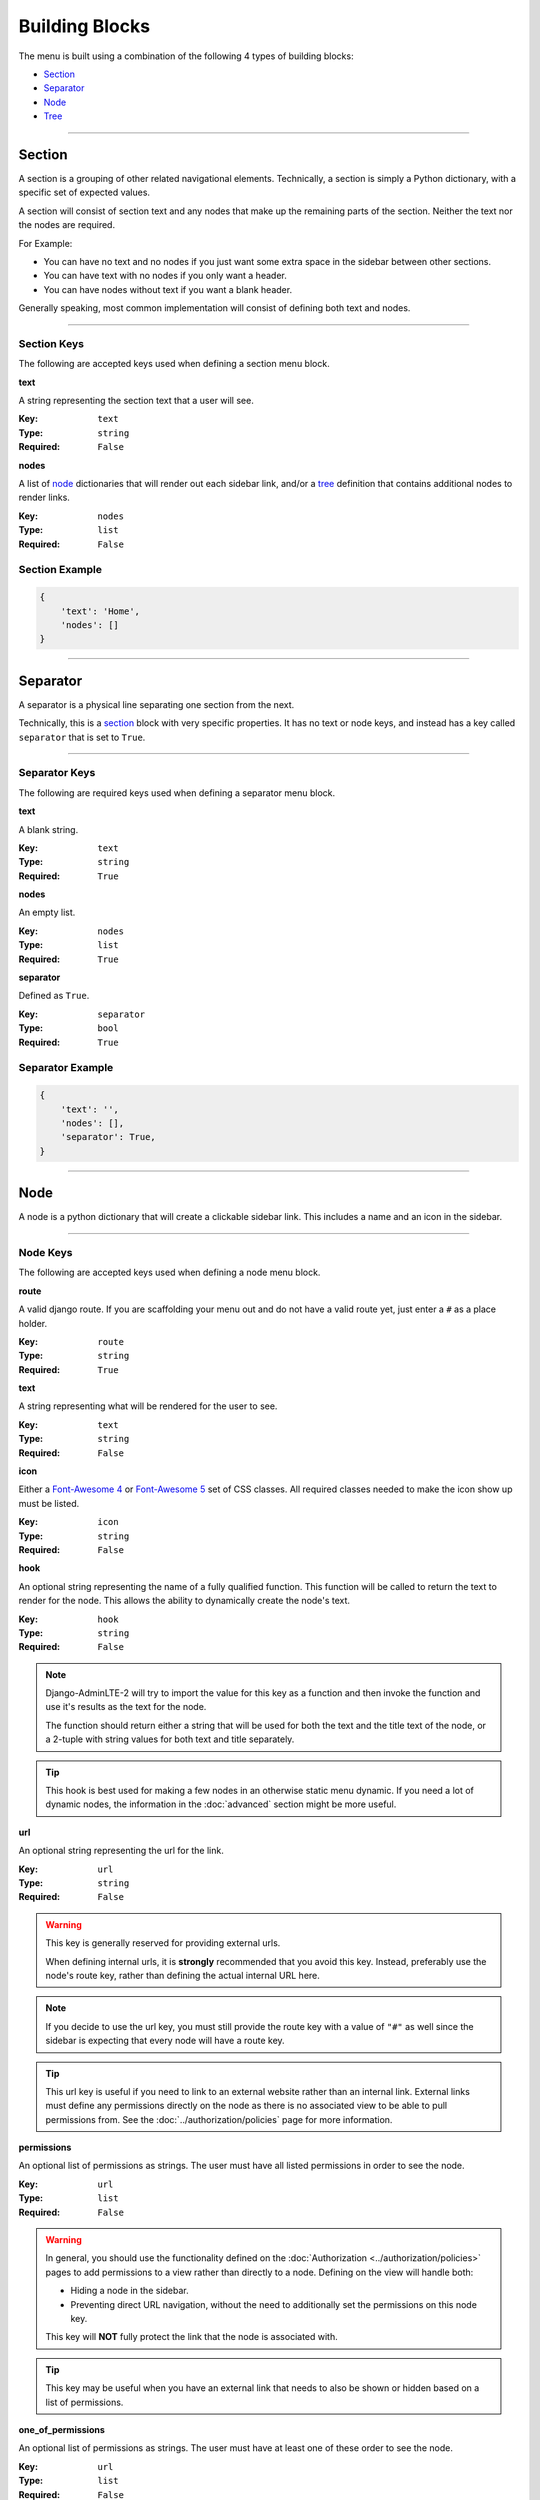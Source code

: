 Building Blocks
***************

The menu is built using a combination of the following 4 types of
building blocks:

* Section_
* Separator_
* Node_
* Tree_


----


Section
=======

A section is a grouping of other related navigational elements. Technically,
a section is simply a Python dictionary, with a specific set of expected values.

A section will consist of section text and any nodes that
make up the remaining parts of the section. Neither the text nor the
nodes are required.

For Example:

* You can have no text and no nodes if you just want some extra space in the
  sidebar between other sections.
* You can have text with no nodes if you only want a header.
* You can have nodes without text if you want a blank header.

Generally speaking, most common implementation will consist of defining both
text and nodes.


----


Section Keys
------------

The following are accepted keys used when defining a section menu block.


**text**

A string representing the section text that a user will see.

:Key: ``text``
:Type: ``string``
:Required: ``False``


**nodes**

A list of node_ dictionaries that will render out each sidebar link,
and/or a tree_ definition that contains additional nodes to render links.

:Key: ``nodes``
:Type: ``list``
:Required: ``False``


Section Example
---------------

.. code:: python

    {
        'text': 'Home',
        'nodes': []
    }


----


Separator
=========

A separator is a physical line separating one section from the next.

Technically, this is a section_ block with very specific properties. It has no
text or node keys, and instead has a key called ``separator`` that is set to
``True``.


----


Separator Keys
--------------

The following are required keys used when defining a separator menu block.


**text**

A blank string.

:Key: ``text``
:Type: ``string``
:Required: ``True``


**nodes**

An empty list.

:Key: ``nodes``
:Type: ``list``
:Required: ``True``


**separator**

Defined as ``True``.

:Key: ``separator``
:Type: ``bool``
:Required: ``True``


Separator Example
-----------------

.. code:: python

    {
        'text': '',
        'nodes': [],
        'separator': True,
    }


----


Node
====

A node is a python dictionary that will create a clickable sidebar link. This
includes a name and an icon in the sidebar.


----


Node Keys
---------

The following are accepted keys used when defining a node menu block.


**route**

A valid django route. If you are scaffolding your menu out and do
not have a valid route yet, just enter a ``#`` as a place holder.

:Key: ``route``
:Type: ``string``
:Required: ``True``


**text**

A string representing what will be rendered for the user to see.

:Key: ``text``
:Type: ``string``
:Required: ``False``


**icon**

Either a `Font-Awesome 4 <https://fontawesome.com/v4/icons/>`_ or
`Font-Awesome 5 <https://fontawesome.com/v5/search?m=free>`_ set of CSS classes.
All required classes needed to make the icon show up must be listed.

:Key: ``icon``
:Type: ``string``
:Required: ``False``


**hook**

An optional string representing the name of a fully qualified function. This
function will be called to return the text to render for the node.
This allows the ability to dynamically create the node's text.

:Key: ``hook``
:Type: ``string``
:Required: ``False``

.. note::

    Django-AdminLTE-2 will try to import the value for this key as a function
    and then invoke the function and use it's results as the text for the node.

    The function should return either a string that will be used for both the
    text and the title text of the node, or a 2-tuple with string values for
    both text and title separately.

.. tip::

    This hook is best used for making a few nodes in an otherwise static menu
    dynamic. If you need a lot of dynamic nodes, the information in the
    :doc:`advanced` section might be more useful.


**url**

An optional string representing the url for the link.

:Key: ``url``
:Type: ``string``
:Required: ``False``

.. warning::

    This key is generally reserved for providing external urls.

    When defining internal urls, it is **strongly** recommended that you avoid
    this key. Instead, preferably use the node's route key, rather than
    defining the actual internal URL here.

.. note::

    If you decide to use the url key, you must still provide the route key with
    a value of ``"#"`` as well since the sidebar is expecting that every node
    will have a route key.

.. tip::

    This url key is useful if you need to link to an external website rather
    than an internal link. External links must define any permissions directly
    on the node as there is no associated view to be able to pull permissions
    from. See the :doc:`../authorization/policies` page for more information.


**permissions**

An optional list of permissions as strings. The user must have all listed
permissions in order to see the node.

:Key: ``url``
:Type: ``list``
:Required: ``False``

.. warning::

    In general, you should use the functionality defined on the
    :doc:`Authorization <../authorization/policies>` pages to add permissions
    to a view rather than directly to a node. Defining on the view will handle
    both:

    * Hiding a node in the sidebar.
    * Preventing direct URL navigation, without the need to additionally set the
      permissions on this node key.

    This key will **NOT** fully protect the link that the node is associated
    with.

.. tip::

    This key may be useful when you have an external link that needs to also
    be shown or hidden based on a list of permissions.


**one_of_permissions**

An optional list of permissions as strings. The user must have at least one of
these order to see the node.

:Key: ``url``
:Type: ``list``
:Required: ``False``

.. warning::

    In general, you should use the functionality defined on the
    :doc:`Authorization <../authorization/policies>` pages to add permissions
    to a view rather than directly to a node. Defining on the view will handle
    both:

    * Hiding a node in the sidebar.
    * Preventing direct URL navigation, without the need to additionally set the
      permissions on this node key.

    This key will **NOT** fully protect the link that the node is associated
    with.

.. tip::

    This key may be useful when you have an external link that needs to also
    be shown or hidden based on a list of permissions.


**login_required**

An optional key on the node specifying whether a user must be logged in to
the system in order to see the node.

:Key: ``url``
:Type: ``bool``
:Required: ``False``

.. warning::

    In general, you should use the functionality defined on the
    :doc:`Authorization <../authorization/policies>` pages to add a login
    required criteria to a view, rather than directly to a node. Defining on the
    view will handle both:

    * Hiding a node in the sidebar.
    * Preventing direct URL navigation without the need to additionally define
      that login is required on this node.

    This key will **NOT** fully protect the link that the node is associated
    with.

.. tip::

    This key may be useful when you have an external link that needs to also
    be shown or hidden based on a the user being logged in.


Node Example
------------

.. code:: python

    {
        'route': 'django_adminlte_2:home',
        'text': 'Home',
        'icon': 'fa fa-dashboard',
    }


Complex Node Example
--------------------

**Node**

.. code:: python

    {
        'route': '#',
        'text': 'Github',
        'icon': 'fa fa-github',
        'url': 'https://github.com',
        'hook': 'core.utils.home_link_text',
        'permissions': ['is_developer'],
    }

**core/utils.py**

.. code:: python

    def home_link_text(context):
        "Custom home link text"
        text = 'Home'
        if user.is_staff:
            text = 'Home!!!!!'
        return text


----


Tree
====

A tree is a python dictionary that will create an expandable entry with text
and an icon in the sidebar. In addition, the tree will contain other nodes
and/or trees as the children of the tree.

Trees can make a very large menu fit into a smaller space by utilizing the
ability to expand and collapse each tree section.


----


Tree Keys
---------


**text**

A string representing what will be rendered for the user to see.

:Key: ``text``
:Type: ``string``
:Required: ``False``


**icon**

Either a `Font-Awesome 4 <https://fontawesome.com/v4/icons/>`_ or
`Font-Awesome 5 <https://fontawesome.com/v5/search?m=free>`_ set of CSS classes.
All required classes needed to make the icon show up must be listed.

:Key: ``icon``
:Type: ``string``
:Required: ``False``


**nodes**

A list of node dictionaries that will render out each sidebar link,
or a tree that will contain more nodes.

:Key: ``nodes``
:Type: ``list``
:Required: ``False``


Tree Example
------------
.. code:: python

    {
        'text': 'Sample Tree',
        'icon': 'fa fa-leaf',
        'nodes': [],
    },


Tree Example with a Node
------------------------

.. code:: python

    {
        'text': 'Sample Tree',
        'icon': 'fa fa-leaf',
        'nodes': [
            {
                'route': 'django_adminlte_2:sample2',
                'text': 'Sample2',
                'icon': 'fa fa-building',
            },
        ],
    },


Tree Example with sub-tree and a Node
-------------------------------------
.. code:: python

    {
        'text': 'Sample Tree',
        'icon': 'fa fa-leaf',
        'nodes': [
            {
                'text': 'Sub Tree',
                'icon': 'fa fa-box',
                'nodes': [
                    {
                        'route': 'django_adminlte_2:sample2',
                        'text': 'Sample2',
                        'icon': 'fa fa-building',
                    },
                ],
            },
        ],
    },
